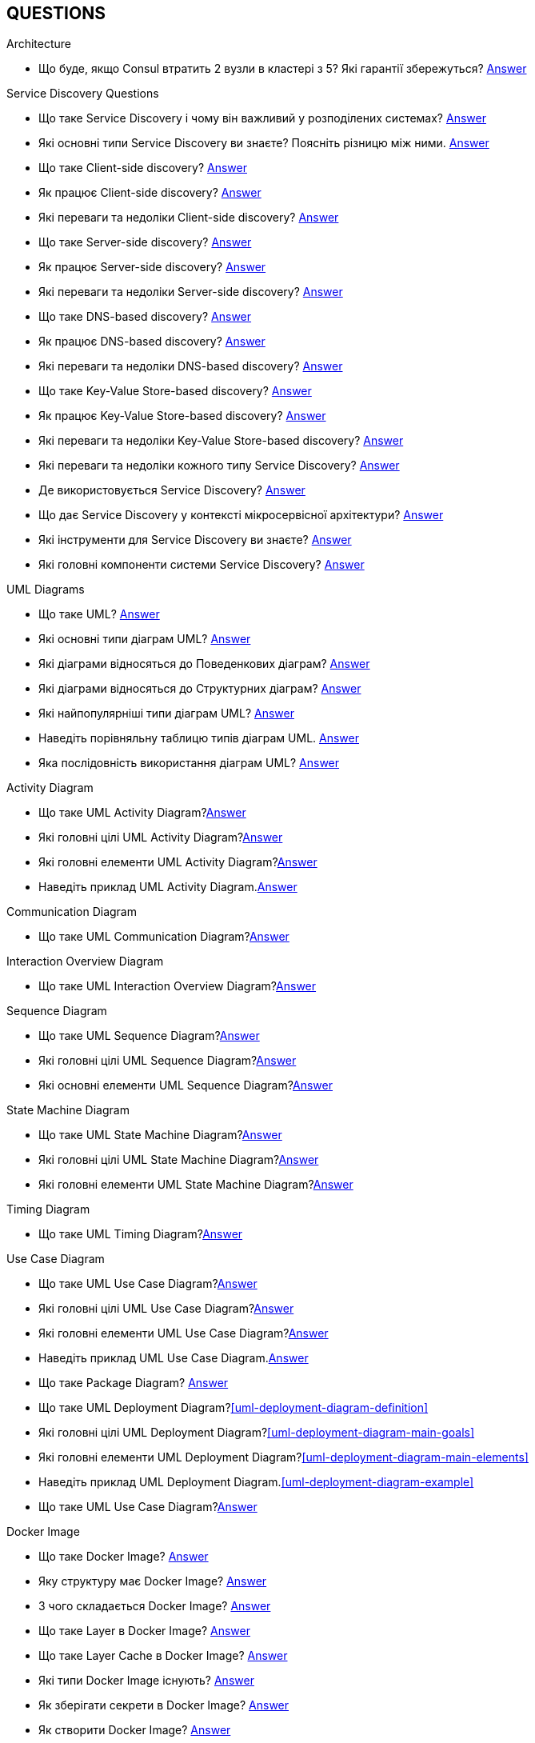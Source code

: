 [#questions]
== QUESTIONS

[#architecture]
.Architecture

[#architecture-cap-theory]
- Що буде, якщо Consul втратить 2 вузли в кластері з 5? Які гарантії збережуться? <<cap-theorem-quorum,Answer>>

[#service-discovery-questions]
.Service Discovery Questions
- Що таке Service Discovery і чому він важливий у розподілених системах? <<service-discovery-definition,Answer>>
- Які основні типи Service Discovery ви знаєте? Поясніть різницю між ними. <<service-discovery-types,Answer>>
- Що таке Client-side discovery? <<client-side-discovery,Answer>>
- Як працює Client-side discovery? <<client-side-discovery-how-it-works,Answer>>
- Які переваги та недоліки Client-side discovery? <<client-side-discovery-pros-and-cons,Answer>>
- Що таке Server-side discovery? <<server-side-discovery,Answer>>
- Як працює Server-side discovery? <<server-side-discovery-how-it-works,Answer>>
- Які переваги та недоліки Server-side discovery? <<server-side-discovery-pros-and-cons,Answer>>
- Що таке DNS-based discovery? <<dns-based-discovery,Answer>>
- Як працює DNS-based discovery? <<dns-based-discovery-how-it-works,Answer>>
- Які переваги та недоліки DNS-based discovery? <<dns-based-discovery-pros-and-cons,Answer>>
- Що таке Key-Value Store-based discovery? <<key-value-store-based-discovery,Answer>>
- Як працює Key-Value Store-based discovery? <<key-value-store-based-discovery-how-it-works,Answer>>
- Які переваги та недоліки Key-Value Store-based discovery? <<key-value-store-based-discovery-pros-and-cons,Answer>>
- Які переваги та недоліки кожного типу Service Discovery? <<service-discovery-types-comparison,Answer>>
- Де використовується Service Discovery? <<service-discovery-where-used,Answer>>
- Що дає Service Discovery у контексті мікросервісної архітектури? <<service-discovery-what-for,Answer>>
- Які інструменти для Service Discovery ви знаєте? <<service-discovery-tools,Answer>>
- Які головні компоненти системи Service Discovery? <<service-discovery-main-components,Answer>>

[#architecture-uml-diagrams]
.UML Diagrams
- Що таке UML? <<uml-definition,Answer>>
- Які основні типи діаграм UML? <<uml-diagram-types,Answer>>
- Які діаграми відносяться до Поведенкових діаграм? <<uml-diagram-behavioral-diagram-types,Answer>>
- Які діаграми відносяться до Структурних діаграм? <<uml-diagram-structural-diagram-types,Answer>>
- Які найпопулярніші типи діаграм UML? <<uml-diagram-most-popular-types,Answer>>
- Наведіть порівняльну таблицю типів діаграм UML. <<uml-diagram-comparative-table,Answer>>
- Яка послідовність використання діаграм UML? <<uml-diagram-usage-sequence,Answer>>

.Activity Diagram
- Що таке UML Activity Diagram?<<uml-activity-diagram-definition,Answer>>
- Які головні цілі UML Activity Diagram?<<uml-activity-diagram-main-goals,Answer>>
- Які головні елементи UML Activity Diagram?<<uml-activity-diagram-main-elements,Answer>>
- Наведіть приклад UML Activity Diagram.<<uml-activity-diagram-example,Answer>>

.Communication Diagram
- Що таке UML Communication Diagram?<<uml-communication-diagram-definition,Answer>>

.Interaction Overview Diagram
- Що таке UML Interaction Overview Diagram?<<uml-interaction-overview-diagram-definition,Answer>>

.Sequence Diagram
- Що таке UML Sequence Diagram?<<uml-sequence-diagram,Answer>>
- Які головні цілі UML Sequence Diagram?<<uml-sequence-diagram-main-goals,Answer>>
- Які основні елементи UML Sequence Diagram?<<uml-sequence-diagram-main-elements,Answer>>

.State Machine Diagram
- Що таке UML State Machine Diagram?<<uml-state-machine-diagram-definition,Answer>>
- Які головні цілі UML State Machine Diagram?<<uml-state-machine-diagram-main-goals,Answer>>
- Які головні елементи UML State Machine Diagram?<<uml-state-machine-diagram-main-elements,Answer>>

.Timing Diagram
- Що таке UML Timing Diagram?<<uml-timing-diagram-definition,Answer>>

.Use Case Diagram
- Що таке UML Use Case Diagram?<<uml-use-case-diagram-definition,Answer>>
- Які головні цілі UML Use Case Diagram?<<uml-use-case-diagram-main-goals,Answer>>
- Які головні елементи UML Use Case Diagram?<<uml-use-case-diagram-main-elements,Answer>>
- Наведіть приклад UML Use Case Diagram.<<uml-use-case-diagram-example,Answer>>


- Що таке Package Diagram? <<uml-package-diagram-definition,Answer>>
- Що таке UML Deployment Diagram?<<uml-deployment-diagram-definition>>
- Які головні цілі UML Deployment Diagram?<<uml-deployment-diagram-main-goals>>
- Які головні елементи UML Deployment Diagram?<<uml-deployment-diagram-main-elements>>
- Наведіть приклад UML Deployment Diagram.<<uml-deployment-diagram-example>>
- Що таке UML Use Case Diagram?<<uml-use-case-diagram-definition,Answer>>



[#devops]
.DevOps
[#devops-docker]
.Docker

[#devops-docker-image]
.Docker Image
- Що таке Docker Image? <<docker-image-definition,Answer>>
- Яку структуру має Docker Image? <<docker-image-structure,Answer>>
- З чого складається Docker Image? <<docker-image-layers,Answer>>
- Що таке Layer в Docker Image? <<docker-layer,Answer>>
- Що таке Layer Cache в Docker Image? <<docker-layer-cache,Answer>>
- Які типи Docker Image існують? <<docker-image-types,Answer>>
- Як зберігати секрети в Docker Image? <<docker-secret,Answer>>
- Як створити Docker Image? <<docker-image-creation,Answer>>
- Як створити Docker Image з Multi-stage build? <<docker-multi-stage-build,Answer>>
- Як завантажити Docker Image з реєстру? <<docker-image-pulling,Answer>>
- Як опублікувати Docker Image в реєстр? <<docker-image-pushing,Answer>>
- Як додати теги до Docker Image? <<docker-image-tagging,Answer>>
- Як перевірити інформацію про Docker Image? <<docker-image-inspection,Answer>>
- Як видалити Docker Image? <<docker-image-remove,Answer>>

[#devops-docker-dockerfile]
.Dockerfile
- Що таке Dockerfile? <<docker-dockerfile-definition,Answer>>
- Головні інструкції які використовуються в Dockerfile? <<docker-dockerfile-instructions,Answer>>
- Що означає `FROM` в Dockerfile? <<docker-dockerfile-from-definition,Answer>>
- Використання `FROM`. <<docker-dockerfile-from-usage,Answer>>
- Best Practices для `FROM`. <<docker-dockerfile-from-best-practices,Answer>>
- Що означає `RUN` в Dockerfile? <<docker-dockerfile-run-definition,Answer>>
- Використання `RUN`. <<docker-dockerfile-run-usage,Answer>>
- Best Practices для `RUN`. <<docker-dockerfile-run-best-practices,Answer>>
- Що означає `CMD` в Dockerfile? <<docker-dockerfile-cmd-definition,Answer>>
- Використання `CMD`. <<docker-dockerfile-cmd-usage,Answer>>
- Кратко про `CMD`. <<docker-dockerfile-cmd-summary,Answer>>
//TODO - Best Practices для `CMD`. <<docker-dockerfile-cmd-best-practices,Answer>>
- Що означає `ENTRYPOINT` в Dockerfile? <<docker-dockerfile-entrypoint-definition,Answer>>
- Використання `ENTRYPOINT`. <<docker-dockerfile-entrypoint-usage,Answer>>
- Кратко про `ENTRYPOINT`. <<docker-dockerfile-entrypoint-summary,Answer>>
//TODO - Best Practices для `ENTRYPOINT`. <<docker-dockerfile-entrypoint-best-practices,Answer>>
- В чому різниця між `CMD` та `ENTRYPOINT`. <<docker-dockerfile-cmd-vs-entrypoint,Answer>>
- Що означає `COPY` в Dockerfile? <<docker-dockerfile-copy-definition,Answer>>
- Що означає `ADD` в Dockerfile? <<docker-dockerfile-add-definition,Answer>>
- Використання `ADD`. <<docker-dockerfile-add-usage,Answer>>
- В чому різниця між `COPY` та `ADD`. <<docker-dockerfile-copy-vs-add,Answer>>
- Що означає `WORKDIR` в Dockerfile? <<docker-dockerfile-workdir-definition,Answer>>
- Що означає `EXPOSE` в Dockerfile? <<docker-dockerfile-expose-definition,Answer>>
- Що означає `ENV` в Dockerfile? <<docker-dockerfile-env-definition,Answer>>
- Використання `ENV`. <<docker-dockerfile-env-usage,Answer>>
- Що означає `ARG` в Dockerfile? <<docker-dockerfile-arg-definition,Answer>>
- Використання `ARG`. <<docker-dockerfile-arg-usage,Answer>>
- В чому різниця між `ENV` та `ARG`. <<docker-dockerfile-arg-vs-env,Answer>>
- Best Practices для `ENV` та `ARG`. <<docker-dockerfile-arg-vs-env-best-practices,Answer>>
- Коротко для `ENV` та `ARG`. <<docker-dockerfile-arg-vs-env-summary,Answer>>
- Що означає `USER` в Dockerfile? <<docker-dockerfile-user-definition,Answer>>
- Що означає `VOLUME` в Dockerfile? <<docker-dockerfile-volume-definition,Answer>>
- Що означає `LABEL` в Dockerfile? <<docker-dockerfile-label-definition,Answer>>
- Що означає `HEALTHCHECK` в Dockerfile? <<docker-dockerfile-healthcheck-definition,Answer>>
- Що означає `SHELL` в Dockerfile? <<docker-dockerfile-shell-definition,Answer>>
- Як тестувати Dockerfile? <<docker-dockerfile-testing, Answer>>
- Best Practices при роботі з Dockerfile? <<docker-dockerfile-best-practices, Answer>>

[#devops-docker-volume]
.Docker Volume
- Що таке VOLUME в Docker? <<docker-volumes-definition,Answer>>
- Чи можна підключати один том до декількох контейнерів? <<docker-volume-share-between-containers,Answer>>
- Які типи томів існують в Docker? <<docker-volumes-types,Answer>>
- Що таке Anonymous Volume? <<docker-volume-anonymous-volume,Answer>>
- Що таке Bind Mount? <<docker-volume-bind-mount,Answer>>
- Що таке Named Volume? <<docker-volume-named-volume,Answer>>
- Різниця між Bind Mount та Volume? <<docker-bind-nount-vs-volume,Answer>>
- Різниця між Named Volume та Bind Mount <<docker-volume-name-vs-path,Answer>>
- Різниця між Named Volume та Bind Mount та Anonymous Volume? <<docker-bind-nount-vs-volume-vs-named,Answer>>
- Необхідно лі монтувати volume для запису логів додатку? <<docker-application-log-volume,Answer>>
- Цілі використання томів в Docker? <<docker-volumes-usage,Answer>>
- Які драйвери доступні для томів в Docker? <<docker-volume-drivers,Answer>>
- Опції для під час створення Volume? <<docker-volume-options,Answer>>
- Як видалити невикорсовуємі тома? <<docker-volume-prune,Answer>>
- Як подивитись все доступні Volumes? <<docker-volume-get-all-volumes,Answer>>

[#devops-docker-container]
.Docker Container
- Що таке Docker Container? <<docker-container-definition,Answer>>
- Відмінності Docker Container від VM? <<docker-container-vs-vm, Answer>>
- Чому Docker Container запускається швидше, ніж VM? <<docker-container-vs-vm, Answer>>
- Как запустить контейнер в фоновом режиме? <<docker-container-run-flags-detach,Answer>>
- Як обмежити ресурси контейнера по CPU та пам'яті?<<docker-container-limit-resources, Answer>>
- Які стани може мати контейнер? <<docker-container-state,Answer>>
- Через що контейнер може бути завершеним одразу після запуску? <<docker-container-end-immediately,Answer>>
- Чим відрізняються `docker stop` від `docker kill`? <<docker-container-kill-vs-stop,Answer>>
- Флаги `docker run`? <<docker-container-run-flags, Answer>>
- Як зменьшити час запуску Spring Boot в контейнере? <<docker-container-start-speed-up,Answer>>
- Як шукати проблеми мережі між контейнерами? <<docker-container-network-problem,Answer>>
- Як і які обмеження можно задати і якими фалгами? <<docker-container-resource-limit-flags,Answer>>
- Як виконати команду в середені запущеного контейнеру? <<docker-container-run-command-inside,Answer>>
- Як подивитись логі працюючого контейнера? <<docker-container-logs,Answer>>
- Як зробити порт видиммин наружу контейнера? <<docker-container-publish-flag,Answer>>
- Як встановити змінні середовища при запуске контейнера? <<docker-container-env-flag,Answer>>
- Чи можна використовувати файл зі змінними для запуску контейнера? <<docker-container-env-file-flag,Answer>>
- Як обмежити доступ до контейнеру зовні? <<docker-container-outside-limit-access, Answer>>
- Як передати файли до контейнеру (або навпаки) без пересборки образу? <<docker-container-file-trasfer,Answer>>
- Як зберегти данні при перезапуску контейнера? <<docker-container-save-data-beetwen-restart,Answer>>
- Як додати Capabilities є у контейнера? <<docker-container-add-capabilities,Answer>>
- Як перевірити, які Capabilities є у контейнера? <<docker-container-check-capabilities,Answer>>
- Що робить флаг `--privileged` при запуску контейнера? <<docker-container-privileged-flag,Answer>>
- Навіщо використовувати non-root user всередині Docker-контейнера? <<docker-container-non-root-user,Answer>>
- Як запустити контейнер без сетевого стека? <<docker-container-run-without-network,Answer>>
- Як забеспечується безпека Docker-контейнерів? <<docker-container-security,Answer>>
- Головні аспекти безпеки Docker-контейнерів? <<docker-container-security-summary,Answer>>
- Яким чином Docker Container забезпечує ізоляцію процесів? <<docker-container-process-isolation,Answer>>
- Які Best Practices Docker-контейнерів? <<docker-container-best-practices,Answer>>
//- Как задать параметры JVM в контейнере? <<docker-container-jvm-args, Answer>>
//- Почему Java-приложение внутри контейнера может видеть неправильное время или таймзону? <<docker-container-incorrect-timezone, Answer>>
//- Как проверить, что контейнер с Java-приложением корректно «живой»? (Healthcheck) <<docker-container-healthcheck, Answer>>
//- Как подгрузить внешние конфигурационные файлы (application.yml) в контейнер? <<docker-container-config-files, Answer>>
//- Что такое Testcontainers в Java? <<docker-testcontainer-for-java, Answer>>